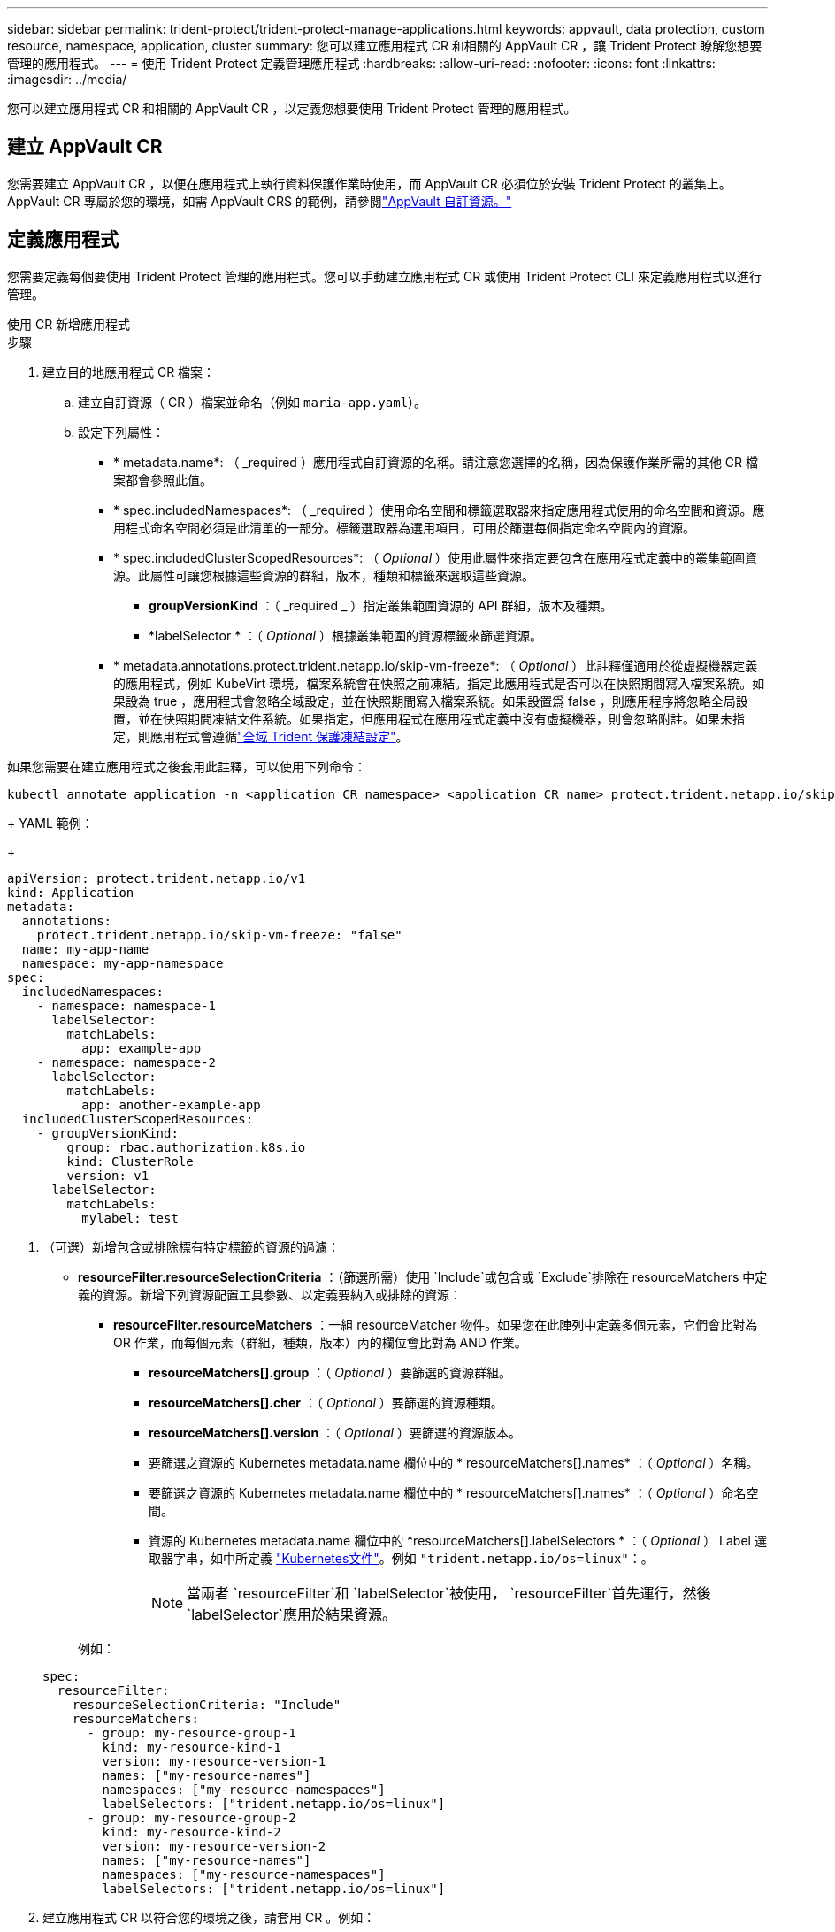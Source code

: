 ---
sidebar: sidebar 
permalink: trident-protect/trident-protect-manage-applications.html 
keywords: appvault, data protection, custom resource, namespace, application, cluster 
summary: 您可以建立應用程式 CR 和相關的 AppVault CR ，讓 Trident Protect 瞭解您想要管理的應用程式。 
---
= 使用 Trident Protect 定義管理應用程式
:hardbreaks:
:allow-uri-read: 
:nofooter: 
:icons: font
:linkattrs: 
:imagesdir: ../media/


[role="lead"]
您可以建立應用程式 CR 和相關的 AppVault CR ，以定義您想要使用 Trident Protect 管理的應用程式。



== 建立 AppVault CR

您需要建立 AppVault CR ，以便在應用程式上執行資料保護作業時使用，而 AppVault CR 必須位於安裝 Trident Protect 的叢集上。AppVault CR 專屬於您的環境，如需 AppVault CRS 的範例，請參閱link:trident-protect-appvault-custom-resources.html["AppVault 自訂資源。"]



== 定義應用程式

您需要定義每個要使用 Trident Protect 管理的應用程式。您可以手動建立應用程式 CR 或使用 Trident Protect CLI 來定義應用程式以進行管理。

[role="tabbed-block"]
====
.使用 CR 新增應用程式
--
.步驟
. 建立目的地應用程式 CR 檔案：
+
.. 建立自訂資源（ CR ）檔案並命名（例如 `maria-app.yaml`）。
.. 設定下列屬性：
+
*** * metadata.name*: （ _required ）應用程式自訂資源的名稱。請注意您選擇的名稱，因為保護作業所需的其他 CR 檔案都會參照此值。
*** * spec.includedNamespaces*: （ _required ）使用命名空間和標籤選取器來指定應用程式使用的命名空間和資源。應用程式命名空間必須是此清單的一部分。標籤選取器為選用項目，可用於篩選每個指定命名空間內的資源。
*** * spec.includedClusterScopedResources*: （ _Optional_ ）使用此屬性來指定要包含在應用程式定義中的叢集範圍資源。此屬性可讓您根據這些資源的群組，版本，種類和標籤來選取這些資源。
+
**** *groupVersionKind* ：（ _required _ ）指定叢集範圍資源的 API 群組，版本及種類。
**** *labelSelector * ：（ _Optional_ ）根據叢集範圍的資源標籤來篩選資源。


*** * metadata.annotations.protect.trident.netapp.io/skip-vm-freeze*: （ _Optional_ ）此註釋僅適用於從虛擬機器定義的應用程式，例如 KubeVirt 環境，檔案系統會在快照之前凍結。指定此應用程式是否可以在快照期間寫入檔案系統。如果設為 true ，應用程式會忽略全域設定，並在快照期間寫入檔案系統。如果設置爲 false ，則應用程序將忽略全局設置，並在快照期間凍結文件系統。如果指定，但應用程式在應用程式定義中沒有虛擬機器，則會忽略附註。如果未指定，則應用程式會遵循link:trident-protect-requirements.html#protecting-data-with-kubevirt-vms["全域 Trident 保護凍結設定"]。
+
[NOTE]
====
如果您需要在建立應用程式之後套用此註釋，可以使用下列命令：

[source, console]
----
kubectl annotate application -n <application CR namespace> <application CR name> protect.trident.netapp.io/skip-vm-freeze="true"
----
====
+
YAML 範例：

+
[source, yaml]
----
apiVersion: protect.trident.netapp.io/v1
kind: Application
metadata:
  annotations:
    protect.trident.netapp.io/skip-vm-freeze: "false"
  name: my-app-name
  namespace: my-app-namespace
spec:
  includedNamespaces:
    - namespace: namespace-1
      labelSelector:
        matchLabels:
          app: example-app
    - namespace: namespace-2
      labelSelector:
        matchLabels:
          app: another-example-app
  includedClusterScopedResources:
    - groupVersionKind:
        group: rbac.authorization.k8s.io
        kind: ClusterRole
        version: v1
      labelSelector:
        matchLabels:
          mylabel: test

----




. （可選）新增包含或排除標有特定標籤的資源的過濾：
+
** *resourceFilter.resourceSelectionCriteria* ：（篩選所需）使用 `Include`或包含或 `Exclude`排除在 resourceMatchers 中定義的資源。新增下列資源配置工具參數、以定義要納入或排除的資源：
+
*** *resourceFilter.resourceMatchers* ：一組 resourceMatcher 物件。如果您在此陣列中定義多個元素，它們會比對為 OR 作業，而每個元素（群組，種類，版本）內的欄位會比對為 AND 作業。
+
**** *resourceMatchers[].group* ：（ _Optional_ ）要篩選的資源群組。
**** *resourceMatchers[].cher* ：（ _Optional_ ）要篩選的資源種類。
**** *resourceMatchers[].version* ：（ _Optional_ ）要篩選的資源版本。
**** 要篩選之資源的 Kubernetes metadata.name 欄位中的 * resourceMatchers[].names* ：（ _Optional_ ）名稱。
**** 要篩選之資源的 Kubernetes metadata.name 欄位中的 * resourceMatchers[].names* ：（ _Optional_ ）命名空間。
**** 資源的 Kubernetes metadata.name 欄位中的 *resourceMatchers[].labelSelectors * ：（ _Optional_ ） Label 選取器字串，如中所定義 https://kubernetes.io/docs/concepts/overview/working-with-objects/labels/#label-selectors["Kubernetes文件"^]。例如 `"trident.netapp.io/os=linux"`：。
+

NOTE: 當兩者 `resourceFilter`和 `labelSelector`被使用，  `resourceFilter`首先運行，然後 `labelSelector`應用於結果資源。

+
例如：

+
[source, yaml]
----
spec:
  resourceFilter:
    resourceSelectionCriteria: "Include"
    resourceMatchers:
      - group: my-resource-group-1
        kind: my-resource-kind-1
        version: my-resource-version-1
        names: ["my-resource-names"]
        namespaces: ["my-resource-namespaces"]
        labelSelectors: ["trident.netapp.io/os=linux"]
      - group: my-resource-group-2
        kind: my-resource-kind-2
        version: my-resource-version-2
        names: ["my-resource-names"]
        namespaces: ["my-resource-namespaces"]
        labelSelectors: ["trident.netapp.io/os=linux"]
----






. 建立應用程式 CR 以符合您的環境之後，請套用 CR 。例如：
+
[source, console]
----
kubectl apply -f maria-app.yaml
----


--
.使用 CLI 新增應用程式
--
.步驟
. 使用下列其中一個範例建立及套用應用程式定義，以環境中的資訊取代方括號中的值。您可以在應用程式定義中加入命名空間和資源，使用以逗號分隔的清單，以及範例中所示的引數。
+
您可以選擇在建立應用程式時使用註釋，以指定應用程式是否可以在快照期間寫入檔案系統。這僅適用於從虛擬機器定義的應用程式，例如 KubeVirt 環境，檔案系統會在快照之前凍結。如果您將註釋設為 `true`，應用程式會忽略全域設定，並在快照期間寫入檔案系統。如果將其設置爲 `false`，則應用程序將忽略全局設置，並在快照期間凍結文件系統。如果您使用附註，但應用程式在應用程式定義中沒有虛擬機器，則會忽略附註。如果您不使用註釋，應用程式會遵循link:trident-protect-requirements.html#protecting-data-with-kubevirt-vms["全域 Trident 保護凍結設定"]。

+
若要在使用 CLI 建立應用程式時指定評註，您可以使用此 `--annotation`旗標。

+
** 建立應用程式，並使用通用設定來執行檔案系統凍結行為：
+
[source, console]
----
tridentctl-protect create application <my_new_app_cr_name> --namespaces <namespaces_to_include> --csr <cluster_scoped_resources_to_include> --namespace <my-app-namespace>
----
** 建立應用程式並設定檔案系統凍結行為的本機應用程式設定：
+
[source, console]
----
tridentctl-protect create application <my_new_app_cr_name> --namespaces <namespaces_to_include> --csr <cluster_scoped_resources_to_include> --namespace <my-app-namespace> --annotation protect.trident.netapp.io/skip-vm-freeze=<"true"|"false">
----
+
您可以使用 `--resource-filter-include`和 `--resource-filter-exclude`用於包含或排除資源的標誌 `resourceSelectionCriteria`例如群組、類型、版本、標籤、名稱和命名空間，如下例所示：

+
[source, console]
----
tridentctl-protect create application <my_new_app_cr_name> --namespaces <namespaces_to_include> --csr <cluster_scoped_resources_to_include> --namespace <my-app-namespace> --resource-filter-include "group=my-resource-group,kind=my-resource-kind,version=my-resource-version,names=my-resource-names,namespaces=my-resource-namespaces,labelSelectors=trident.netapp.io/os=linux"
----




--
====